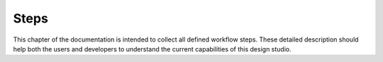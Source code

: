 Steps
=====

This chapter of the documentation is intended to collect all defined
workflow steps. These detailed description should help both the users
and developers to understand the current capabilities of this design
studio.

